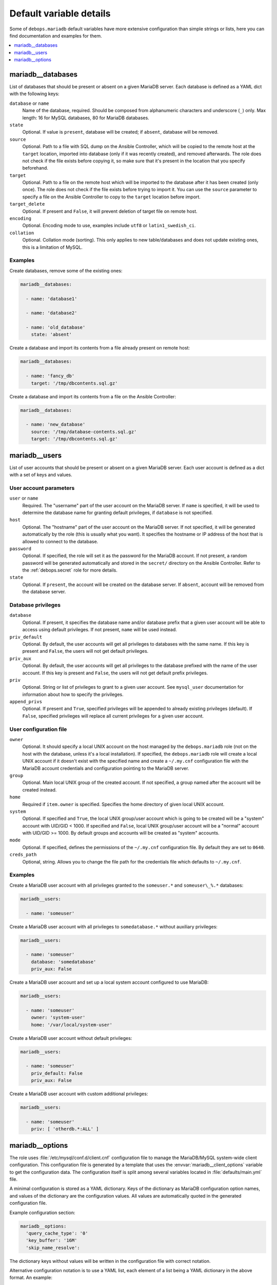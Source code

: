 Default variable details
========================

Some of ``debops.mariadb`` default variables have more extensive configuration
than simple strings or lists, here you can find documentation and examples for
them.

.. contents::
   :local:
   :depth: 1

.. _mariadb__databases:

mariadb__databases
------------------

List of databases that should be present or absent on a given MariaDB server.
Each database is defined as a YAML dict with the following keys:

``database`` or ``name``
  Name of the database, required. Should be composed from alphanumeric
  characters and underscore (``_``) only. Max length: 16 for MySQL databases,
  80 for MariaDB databases.

``state``
  Optional. If value is ``present``, database will be created; if ``absent``,
  database will be removed.

``source``
  Optional. Path to a file with SQL dump on the Ansible Controller, which will
  be copied to the remote host at the ``target`` location, imported into
  database (only if it was recently created), and removed afterwards. The role does
  not check if the file exists before copying it, so make sure that it's
  present in the location that you specify beforehand.

``target``
  Optional. Path to a file on the remote host which will be imported to the
  database after it has been created (only once). The role does not check if the
  file exists before trying to import it. You can use the ``source`` parameter to
  specify a file on the Ansible Controller to copy to the ``target`` location
  before import.

``target_delete``
  Optional. If present and ``False``, it will prevent deletion of target file
  on remote host.

``encoding``
  Optional. Encoding mode to use, examples include ``utf8`` or ``latin1_swedish_ci``.

``collation``
  Optional. Collation mode (sorting). This only applies to new table/databases
  and does not update existing ones, this is a limitation of MySQL.

Examples
~~~~~~~~

Create databases, remove some of the existing ones:

.. code-block:: yaml

   mariadb__databases:

     - name: 'database1'

     - name: 'database2'

     - name: 'old_database'
       state: 'absent'

Create a database and import its contents from a file already present on remote
host:

.. code-block:: yaml

   mariadb__databases:

     - name: 'fancy_db'
       target: '/tmp/dbcontents.sql.gz'

Create a database and import its contents from a file on the Ansible Controller:

.. code-block:: yaml

   mariadb__databases:

     - name: 'new_database'
       source: '/tmp/database-contents.sql.gz'
       target: '/tmp/dbcontents.sql.gz'

.. _mariadb__users:

mariadb__users
--------------

List of user accounts that should be present or absent on a given MariaDB
server. Each user account is defined as a dict with a set of keys and values.

User account parameters
~~~~~~~~~~~~~~~~~~~~~~~

``user`` or ``name``
  Required. The "username" part of the user account on the MariaDB server. If
  ``name`` is specified, it will be used to determine the database name for
  granting default privileges, if ``database`` is not specified.

``host``
  Optional. The "hostname" part of the user account on the MariaDB server. If
  not specified, it will be generated automatically by the role (this is
  usually what you want). It specifies the hostname or IP address of the host
  that is allowed to connect to the database.

``password``
  Optional. If specified, the role will set it as the password for the MariaDB
  account. If not present, a random password will be generated automatically
  and stored in the ``secret/`` directory on the Ansible Controller. Refer to the
  :ref:`debops.secret` role for more details.

``state``
  Optional. If ``present``, the account will be created on the database server. If
  ``absent``, account will be removed from the database server.

Database privileges
~~~~~~~~~~~~~~~~~~~

``database``
  Optional. If present, it specifies the database name and/or database prefix
  that a given user account will be able to access using default privileges. If
  not present, ``name`` will be used instead.

``priv_default``
  Optional. By default, the user accounts will get all privileges to databases with
  the same name. If this key is present and ``False``, the users will not get
  default privileges.

``priv_aux``
  Optional. By default, the user accounts will get all privileges to the database
  prefixed with the name of the user account. If this key is present and ``False``,
  the users will not get default prefix privileges.

``priv``
  Optional. String or list of privileges to grant to a given user account. See
  ``mysql_user`` documentation for information about how to specify the
  privileges.

``append_privs``
  Optional. If present and ``True``, specified privileges will be appended to
  already existing privileges (default). If ``False``, specified privileges
  will replace all current privileges for a given user account.

User configuration file
~~~~~~~~~~~~~~~~~~~~~~~

``owner``
  Optional. It should specify a local UNIX account on the host managed by
  the ``debops.mariadb`` role (not on the host with the database, unless it's
  a local installation). If specified, the ``debops.mariadb`` role will create
  a local UNIX account if it doesn't exist with the specified name and create
  a ``~/.my.cnf`` configuration file with the MariaDB account credentials and
  configuration pointing to the MariaDB server.

``group``
  Optional. Main local UNIX group of the created account. If not specified,
  a group named after the account will be created instead.

``home``
  Required if ``item.owner`` is specified. Specifies the home directory of
  given local UNIX account.

``system``
  Optional. If specified and ``True``, the local UNIX group/user account which is going to be created
  will be a "system" account with UID/GID < 1000. If specified and ``False``,
  local UNIX group/user account will be a "normal" account with UID/GID
  >= 1000. By default groups and accounts will be created as "system" accounts.

``mode``
  Optional. If specified, defines the permissions of the ``~/.my.cnf`` configuration
  file. By default they are set to ``0640``.

``creds_path``
  Optional, string. Allows you to change the file path for the credentials file
  which defaults to ``~/.my.cnf``.


Examples
~~~~~~~~

Create a MariaDB user account with all privileges granted to the ``someuser.*`` and
``someuser\_%.*`` databases:

.. code-block:: yaml

   mariadb__users:

     - name: 'someuser'

Create a MariaDB user account with all privileges to ``somedatabase.*``
without auxiliary privileges:

.. code-block:: yaml

   mariadb__users:

     - name: 'someuser'
       database: 'somedatabase'
       priv_aux: False

Create a MariaDB user account and set up a local system account configured to
use MariaDB:

.. code-block:: yaml

   mariadb__users:

     - name: 'someuser'
       owner: 'system-user'
       home: '/var/local/system-user'

Create a MariaDB user account without default privileges:

.. code-block:: yaml

   mariadb__users:

     - name: 'someuser'
       priv_default: False
       priv_aux: False

Create a MariaDB user account with custom additional privileges:

.. code-block:: yaml

   mariadb__users:

     - name: 'someuser'
       priv: [ 'otherdb.*:ALL' ]

.. _mariadb__ref_options:

mariadb__options
----------------

The role uses :file:`/etc/mysql/conf.d/client.cnf` configuration file to manage the
MariaDB/MySQL system-wide client configuration. This configuration file is
generated by a template that uses the :envvar:`mariadb__client_options` variable
to get the configuration data. The configuration itself is split among several
variables located in :file:`defaults/main.yml` file.

A minimal configuration is stored as a YAML dictionary. Keys of the dictionary
as MariaDB configuration option names, and values of the dictionary are the
configuration values. All values are automatically quoted in the generated
configuration file.

Example configuration section:

.. code-block:: yaml

   mariadb__options:
     'query_cache_type': '0'
     'key_buffer': '16M'
     'skip_name_resolve':

The dictionary keys without values will be written in the configuration file
with correct notation.

Alternative configuration notation is to use a YAML list, each element of
a list being a YAML dictionary in the above format. An example:

.. code-block:: yaml

   mariadb__options:

     - 'query_cache_type': '0'
       'key_buffer': '16M'

     - 'skip_name_resolve':

Yet another alternative format can be used if you use certain keys in the YAML
dictionary. The template checks for presence of the ``name`` or ``section``
keys, and if found, changes to a different format that uses YAML dictionary
keys:

``name``
  Required for the main options. Name of the option to add.

``section``
  Required for the definition of a configuration section. Create new section of
  the configuration file, written in square brackets.

``state``
  Optional. Either ``present`` or ``absent``. If not specified or ``present``,
  a given section or option will be added in the configuration file; if
  ``absent``, option or section won't be added.

``comment``
  Optional. Add a comment to a given option or section.

``value``
  Optional for main options. If specified, set a value of a given option.

``options``
  Optional. A YAML dictionary or list of YAML dictionaries with options to
  include in a given section, or multiple options specified together as
  a group. If it's specified, values of ``name`` and ``value`` are ignored.

Examples:

.. code-block:: yaml

   mariadb__options:

     - section: 'client'
       comment: 'Global MariaDB client options'
       options:

         - name: 'skip_name_resolve'

         - name: 'key_buffer'
           value: '16M'

         - name: 'query_cache_type'
           value: '0'
           state: 'present'
